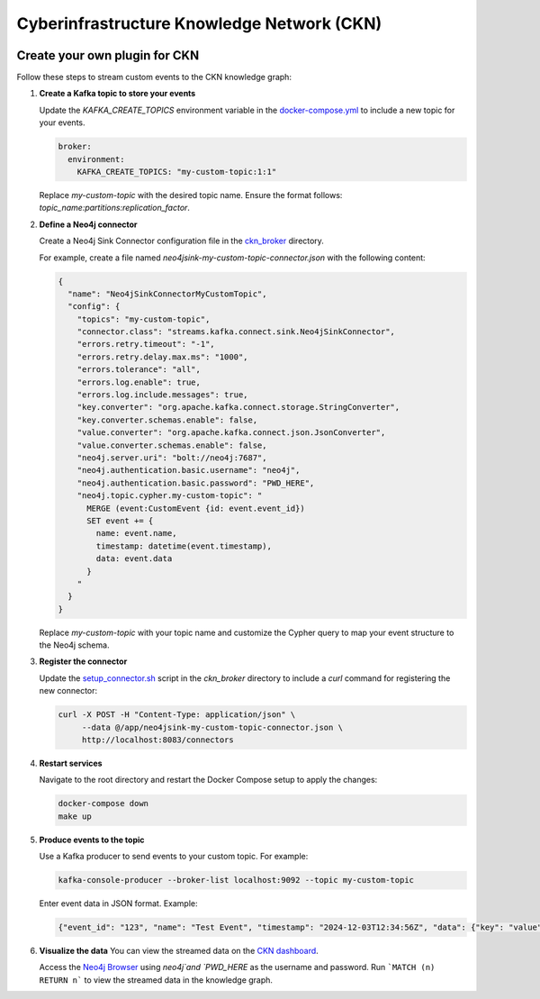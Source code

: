 .. Cyberinfrastructure Knowledge Network documentation master file, created by
   sphinx-quickstart on Tue Dec  3 17:43:28 2024.
   You can adapt this file completely to your liking, but it should at least
   contain the root `toctree` directive.

Cyberinfrastructure Knowledge Network (CKN)
============================================
.. image:: https://img.shields.io/badge/license-BSD%203--Clause-blue.svg
   :target: https://opensource.org/licenses/BSD-3-Clause
   :alt: License: BSD 3-Clause

Create your own plugin for CKN
---------------------------------

Follow these steps to stream custom events to the CKN knowledge graph:

1. **Create a Kafka topic to store your events**

   Update the `KAFKA_CREATE_TOPICS` environment variable in the `docker-compose.yml <https://github.com/Data-to-Insight-Center/cyberinfrastructure-knowledge-network/blob/main/docker-compose.yml>`_ to include a new topic for your events.

   .. code-block:: yaml

      broker:
        environment:
          KAFKA_CREATE_TOPICS: "my-custom-topic:1:1"

   Replace `my-custom-topic` with the desired topic name. Ensure the format follows: `topic_name:partitions:replication_factor`.

2. **Define a Neo4j connector**

   Create a Neo4j Sink Connector configuration file in the `ckn_broker <https://github.com/Data-to-Insight-Center/cyberinfrastructure-knowledge-network/tree/main/ckn_broker>`_ directory.

   For example, create a file named `neo4jsink-my-custom-topic-connector.json` with the following content:

   .. code-block:: json

      {
        "name": "Neo4jSinkConnectorMyCustomTopic",
        "config": {
          "topics": "my-custom-topic",
          "connector.class": "streams.kafka.connect.sink.Neo4jSinkConnector",
          "errors.retry.timeout": "-1",
          "errors.retry.delay.max.ms": "1000",
          "errors.tolerance": "all",
          "errors.log.enable": true,
          "errors.log.include.messages": true,
          "key.converter": "org.apache.kafka.connect.storage.StringConverter",
          "key.converter.schemas.enable": false,
          "value.converter": "org.apache.kafka.connect.json.JsonConverter",
          "value.converter.schemas.enable": false,
          "neo4j.server.uri": "bolt://neo4j:7687",
          "neo4j.authentication.basic.username": "neo4j",
          "neo4j.authentication.basic.password": "PWD_HERE",
          "neo4j.topic.cypher.my-custom-topic": "
            MERGE (event:CustomEvent {id: event.event_id})
            SET event += {
              name: event.name,
              timestamp: datetime(event.timestamp),
              data: event.data
            }
          "
        }
      }

   Replace `my-custom-topic` with your topic name and customize the Cypher query to map your event structure to the Neo4j schema.

3. **Register the connector**

   Update the `setup_connector.sh <https://github.com/Data-to-Insight-Center/cyberinfrastructure-knowledge-network/blob/main/ckn_broker/setup_connector.sh>`_ script in the `ckn_broker` directory to include a `curl` command for registering the new connector:

   .. code-block:: bash

      curl -X POST -H "Content-Type: application/json" \
           --data @/app/neo4jsink-my-custom-topic-connector.json \
           http://localhost:8083/connectors

4. **Restart services**

   Navigate to the root directory and restart the Docker Compose setup to apply the changes:

   .. code-block:: bash

      docker-compose down
      make up

5. **Produce events to the topic**

   Use a Kafka producer to send events to your custom topic. For example:

   .. code-block:: bash

      kafka-console-producer --broker-list localhost:9092 --topic my-custom-topic

   Enter event data in JSON format. Example:

   .. code-block:: json

      {"event_id": "123", "name": "Test Event", "timestamp": "2024-12-03T12:34:56Z", "data": {"key": "value"}}

6. **Visualize the data**
   You can view the streamed data on the `CKN dashboard <http://localhost:8502/Camera_Traps>`_.

   Access the `Neo4j Browser <http://localhost:7474/browser/>`_ using `neo4j`and `PWD_HERE` as the username and password.
   Run ```MATCH (n) RETURN n``` to view the streamed data in the knowledge graph.
